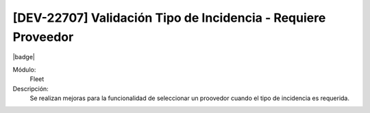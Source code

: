 [DEV-22707] Validación Tipo de Incidencia - Requiere Proveedor
================================================================
|badge|

.. |badge| raw:: html
   
   <span style="background-color: #7c04de; color: white; padding: 4px 8px; border-radius: 4px;">Corrección</span>

Módulo: 
   Fleet

Descripción: 
  Se realizan mejoras para la funcionalidad de seleccionar un proovedor cuando el tipo de incidencia es requerida.

.. versionadded:: 10.230.0.0-LTS


